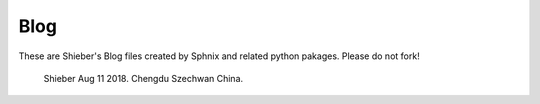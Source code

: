 Blog
=============
These are Shieber's Blog files created by Sphnix and related python pakages.
Please do not fork!
	Shieber
	Aug 11 2018.
	Chengdu Szechwan China.
